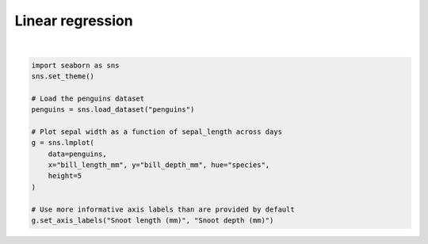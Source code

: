 
.. DO NOT EDIT.
.. THIS FILE WAS AUTOMATICALLY GENERATED BY SPHINX-GALLERY.
.. TO MAKE CHANGES, EDIT THE SOURCE PYTHON FILE:
.. "11_demos\seaborn\demo_linearRegression.py"
.. LINE NUMBERS ARE GIVEN BELOW.

.. only:: html

    .. note::
        :class: sphx-glr-download-link-note

        Click :ref:`here <sphx_glr_download_11_demos_seaborn_demo_linearRegression.py>`
        to download the full example code

.. rst-class:: sphx-glr-example-title

.. _sphx_glr_11_demos_seaborn_demo_linearRegression.py:

Linear regression
===============

.. GENERATED FROM PYTHON SOURCE LINES 4-19



.. image-sg:: /11_demos/seaborn/images/sphx_glr_demo_linearRegression_001.png
   :alt: demo linearRegression
   :srcset: /11_demos/seaborn/images/sphx_glr_demo_linearRegression_001.png
   :class: sphx-glr-single-img


.. rst-class:: sphx-glr-script-out

 Out:

 .. code-block:: none

    C:\itom\3rdParty\Python\lib\site-packages\seaborn\cm.py:1582: UserWarning:

    Trying to register the cmap 'rocket' which already exists.

    C:\itom\3rdParty\Python\lib\site-packages\seaborn\cm.py:1583: UserWarning:

    Trying to register the cmap 'rocket_r' which already exists.

    C:\itom\3rdParty\Python\lib\site-packages\seaborn\cm.py:1582: UserWarning:

    Trying to register the cmap 'mako' which already exists.

    C:\itom\3rdParty\Python\lib\site-packages\seaborn\cm.py:1583: UserWarning:

    Trying to register the cmap 'mako_r' which already exists.

    C:\itom\3rdParty\Python\lib\site-packages\seaborn\cm.py:1582: UserWarning:

    Trying to register the cmap 'icefire' which already exists.

    C:\itom\3rdParty\Python\lib\site-packages\seaborn\cm.py:1583: UserWarning:

    Trying to register the cmap 'icefire_r' which already exists.

    C:\itom\3rdParty\Python\lib\site-packages\seaborn\cm.py:1582: UserWarning:

    Trying to register the cmap 'vlag' which already exists.

    C:\itom\3rdParty\Python\lib\site-packages\seaborn\cm.py:1583: UserWarning:

    Trying to register the cmap 'vlag_r' which already exists.

    C:\itom\3rdParty\Python\lib\site-packages\seaborn\cm.py:1582: UserWarning:

    Trying to register the cmap 'flare' which already exists.

    C:\itom\3rdParty\Python\lib\site-packages\seaborn\cm.py:1583: UserWarning:

    Trying to register the cmap 'flare_r' which already exists.

    C:\itom\3rdParty\Python\lib\site-packages\seaborn\cm.py:1582: UserWarning:

    Trying to register the cmap 'crest' which already exists.

    C:\itom\3rdParty\Python\lib\site-packages\seaborn\cm.py:1583: UserWarning:

    Trying to register the cmap 'crest_r' which already exists.


    <seaborn.axisgrid.FacetGrid object at 0x0000020296C9CDC0>





|

.. code-block:: default


    import seaborn as sns
    sns.set_theme()

    # Load the penguins dataset
    penguins = sns.load_dataset("penguins")

    # Plot sepal width as a function of sepal_length across days
    g = sns.lmplot(
        data=penguins,
        x="bill_length_mm", y="bill_depth_mm", hue="species",
        height=5
    )

    # Use more informative axis labels than are provided by default
    g.set_axis_labels("Snoot length (mm)", "Snoot depth (mm)")

.. rst-class:: sphx-glr-timing

   **Total running time of the script:** ( 0 minutes  0.388 seconds)


.. _sphx_glr_download_11_demos_seaborn_demo_linearRegression.py:

.. only:: html

  .. container:: sphx-glr-footer sphx-glr-footer-example


    .. container:: sphx-glr-download sphx-glr-download-python

      :download:`Download Python source code: demo_linearRegression.py <demo_linearRegression.py>`

    .. container:: sphx-glr-download sphx-glr-download-jupyter

      :download:`Download Jupyter notebook: demo_linearRegression.ipynb <demo_linearRegression.ipynb>`


.. only:: html

 .. rst-class:: sphx-glr-signature

    `Gallery generated by Sphinx-Gallery <https://sphinx-gallery.github.io>`_
